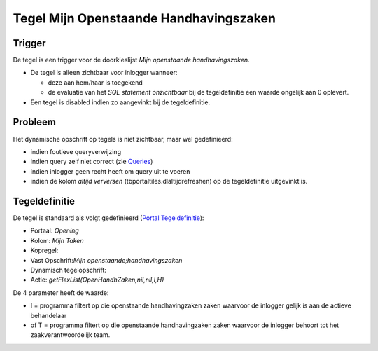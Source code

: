 Tegel Mijn Openstaande Handhavingszaken
=======================================

Trigger
-------

De tegel is een trigger voor de doorkieslijst *Mijn openstaande
handhavingszaken*.

-  De tegel is alleen zichtbaar voor inlogger wanneer:

   -  deze aan hem/haar is toegekend
   -  de evaluatie van het *SQL statement onzichtbaar* bij de
      tegeldefinitie een waarde ongelijk aan 0 oplevert.

-  Een tegel is disabled indien zo aangevinkt bij de tegeldefinitie.

Probleem
--------

Het dynamische opschrift op tegels is niet zichtbaar, maar wel
gedefinieerd:

-  indien foutieve queryverwijzing
-  indien query zelf niet correct (zie
   `Queries </docs/instellen_inrichten/queries.md>`__)
-  indien inlogger geen recht heeft om query uit te voeren
-  indien de kolom *altijd verversen* (tbportaltiles.dlaltijdrefreshen)
   op de tegeldefinitie uitgevinkt is.

Tegeldefinitie
--------------

De tegel is standaard als volgt gedefinieerd (`Portal
Tegeldefinitie </docs/instellen_inrichten/portaldefinitie/portal_tegel.md>`__):

-  Portaal: *Opening*
-  Kolom: *Mijn Taken*
-  Kopregel:
-  Vast Opschrift:*Mijn openstaande;handhavingszaken*
-  Dynamisch tegelopschrift:
-  Actie: *getFlexList(OpenHandhZaken,nil,nil,I,H)*

De 4 parameter heeft de waarde:

-  I = programma filtert op die openstaande handhavingzaken zaken
   waarvoor de inlogger gelijk is aan de actieve behandelaar
-  of T = programma filtert op die openstaande handhavingzaken zaken
   waarvoor de inlogger behoort tot het zaakverantwoordelijk team.
